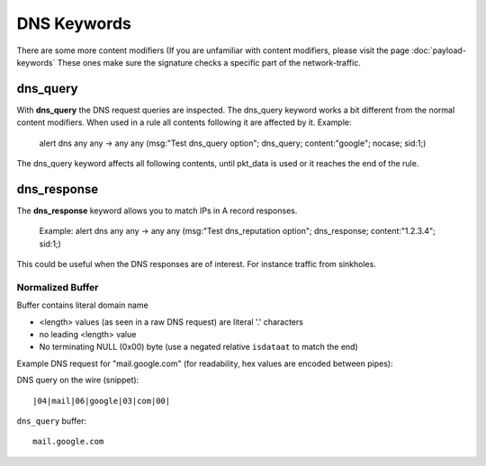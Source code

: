 DNS Keywords
============

There are some more content modifiers (If you are unfamiliar with
content modifiers, please visit the page :doc:`payload-keywords` These
ones make sure the signature checks a specific part of the
network-traffic.


dns_query
---------

With **dns_query** the DNS request queries are inspected. The dns_query
keyword works a bit different from the normal content modifiers. When
used in a rule all contents following it are affected by it.  Example:

  alert dns any any -> any any (msg:"Test dns_query option";
  dns_query; content:"google"; nocase; sid:1;)

.. image:: dns-keywords/dns_query.png

The dns_query keyword affects all following contents, until pkt_data
is used or it reaches the end of the rule.

dns_response
------------

The **dns_response** keyword allows you to match IPs in A record responses.

 Example:
 alert dns any any -> any any (msg:"Test dns_reputation option";
 dns_response; content:"1.2.3.4"; sid:1;)

This could be useful when the DNS responses are of interest. For instance traffic from sinkholes.

Normalized Buffer
~~~~~~~~~~~~~~~~~

Buffer contains literal domain name

-  <length> values (as seen in a raw DNS request)
   are literal '.' characters
-  no leading <length> value
-  No terminating NULL (0x00) byte (use a negated relative ``isdataat``
   to match the end)

Example DNS request for "mail.google.com" (for readability, hex
values are encoded between pipes):

DNS query on the wire (snippet)::

    |04|mail|06|google|03|com|00|

``dns_query`` buffer::

    mail.google.com
